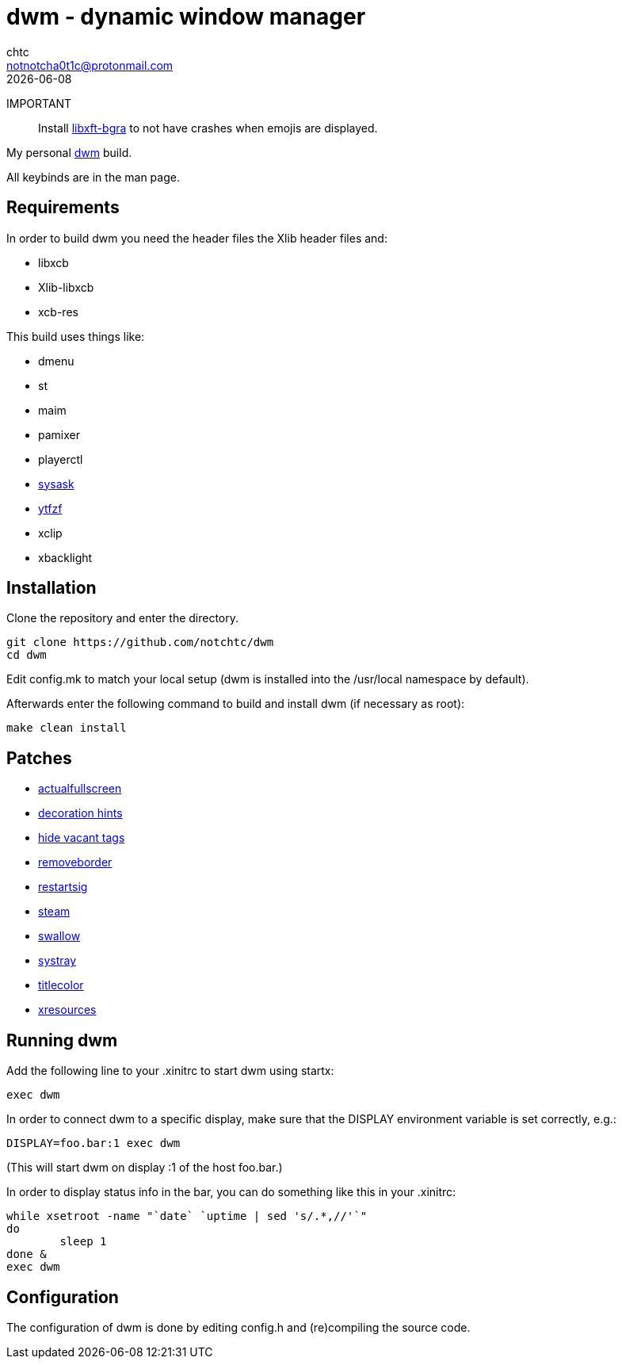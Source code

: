 = dwm - dynamic window manager
chtc <notnotcha0t1c@protonmail.com>
{docdate}

IMPORTANT:: Install https://github.com/uditkarode/libxft-bgra[libxft-bgra] to not have crashes when emojis are displayed.

My personal https://dwm.suckless.org[dwm] build.

All keybinds are in the man page.

== Requirements
In order to build dwm you need the header files the Xlib header files and:

- libxcb
- Xlib-libxcb
- xcb-res

This build uses things like:

- dmenu
- st
- maim
- pamixer
- playerctl
- https://raw.githubusercontent.com/notchtc/dotfiles/master/.local/bin/sysask[sysask]
- https://github.com/pystardust/ytfzf[ytfzf]
- xclip
- xbacklight

== Installation
Clone the repository and enter the directory.
[source,shell]
git clone https://github.com/notchtc/dwm
cd dwm

Edit config.mk to match your local setup (dwm is installed into the /usr/local namespace by default).

Afterwards enter the following command to build and install dwm (if necessary as root):
[source,shell]
make clean install

== Patches
- https://dwm.suckless.org/patches/actualfullscreen/[actualfullscreen]
- https://dwm.suckless.org/patches/decoration_hints/[decoration hints]
- https://dwm.suckless.org/patches/hide_vacant_tags/[hide vacant tags]
- https://dwm.suckless.org/patches/removeborder/[removeborder]
- https://dwm.suckless.org/patches/restartsig/[restartsig]
- https://dwm.suckless.org/patches/steam/[steam]
- https://dwm.suckless.org/patches/swallow/[swallow]
- https://dwm.suckless.org/patches/systray/[systray]
- https://dwm.suckless.org/patches/titlecolor/[titlecolor]
- https://dwm.suckless.org/patches/xresources[xresources]

== Running dwm
Add the following line to your .xinitrc to start dwm using startx:
[source,shell]
exec dwm

In order to connect dwm to a specific display,
make sure that the DISPLAY environment variable is set correctly, e.g.:
[source,shell]
DISPLAY=foo.bar:1 exec dwm

(This will start dwm on display :1 of the host foo.bar.)

In order to display status info in the bar,
you can do something like this in your .xinitrc:

[source,shell]
while xsetroot -name "`date` `uptime | sed 's/.*,//'`"
do
	sleep 1
done &
exec dwm

== Configuration
The configuration of dwm is done by editing config.h and (re)compiling the source code.
